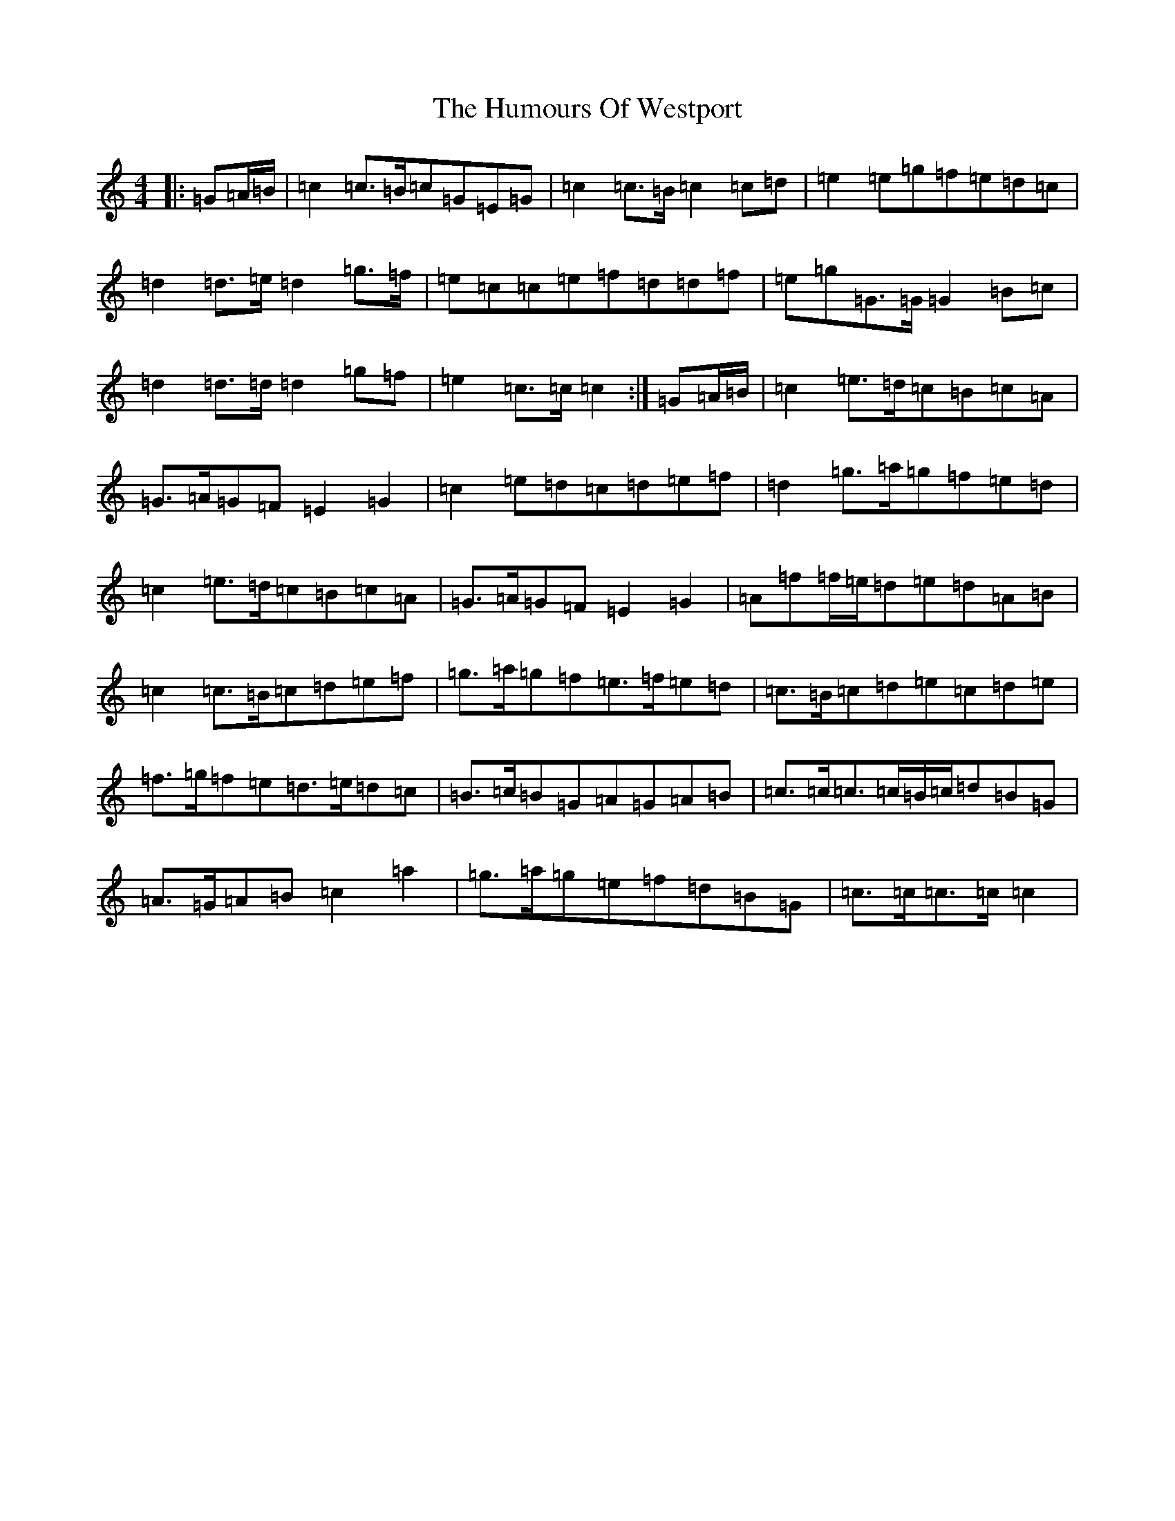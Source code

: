X: 14770
T: Humours Of Westport, The
S: https://thesession.org/tunes/47#setting47
Z: F Major
R: reel
M: 4/4
L: 1/8
K: C Major
|:=G=A/2=B/2|=c2=c>=B=c=G=E=G|=c2=c>=B=c2=c=d|=e2=e=g=f=e=d=c|=d2=d>=e=d2=g>=f|=e=c=c=e=f=d=d=f|=e=g=G>=G=G2=B=c|=d2=d>=d=d2=g=f|=e2=c>=c=c2:|=G=A/2=B/2|=c2=e>=d=c=B=c=A|=G>=A=G=F=E2=G2|=c2=e=d=c=d=e=f|=d2=g>=a=g=f=e=d|=c2=e>=d=c=B=c=A|=G>=A=G=F=E2=G2|=A=f=f/2=e/2=d=e=d=A=B|=c2=c>=B=c=d=e=f|=g>=a=g=f=e>=f=e=d|=c>=B=c=d=e=c=d=e|=f>=g=f=e=d>=e=d=c|=B>=c=B=G=A=G=A=B|=c>=c=c>=c=B/2=c/2=d=B=G|=A>=G=A=B=c2=a2|=g>=a=g=e=f=d=B=G|=c>=c=c>=c=c2|